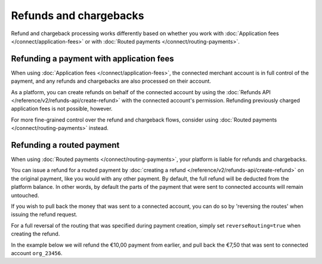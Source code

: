 Refunds and chargebacks
=======================
Refund and chargeback processing works differently based on whether you work with
:doc:`Application fees </connect/application-fees>` or with :doc:`Routed payments </connect/routing-payments>`.

Refunding a payment with application fees
-----------------------------------------
When using :doc:`Application fees </connect/application-fees>`, the connected merchant account is in full control of the
payment, and any refunds and chargebacks are also processed on their account.

As a platform, you can create refunds on behalf of the connected account by using the
:doc:`Refunds API </reference/v2/refunds-api/create-refund>` with the connected account's permission. Refunding
previously charged application fees is not possible, however.

For more fine-grained control over the refund and chargeback flows, consider using
:doc:`Routed payments </connect/routing-payments>` instead.

Refunding a routed payment
--------------------------
When using :doc:`Routed payments </connect/routing-payments>`, your platform is liable for refunds and chargebacks.

You can issue a refund for a routed payment by :doc:`creating a refund </reference/v2/refunds-api/create-refund>` on the
original payment, like you would with any other payment. By default, the full refund will be deducted from the platform
balance. In other words, by default the parts of the payment that were sent to connected accounts will remain untouched.

If you wish to pull back the money that was sent to a connected account, you can do so by 'reversing the routes' when
issuing the refund request.

For a full reversal of the routing that was specified during payment creation, simply set ``reverseRouting=true`` when
creating the refund.

In the example below we will refund the €10,00 payment from earlier, and pull back the €7,50 that was sent to connected
account ``org_23456``.

.. code-block:: bash
   :linenos:

   curl -X POST https://api.mollie.com/v2/payments/tr_7UhSN1zuXS/refunds \
       -H "Authorization: Bearer access_vR6naacwfSpfaT5CUwNTdV5KsVPJTNjURkgBPdvW" \
       -d "amount[currency]=EUR" \
       -d "amount[value]=10.00" \
       -d "reverseRouting=true"

.. code-block:: http
   :linenos:

   HTTP/1.1 201 Created
   Content-Type: application/hal+json; charset=utf-8

   {
       "resource": "refund",
       "id": "re_gj08ZdgmVx",
       "amount": {
           "currency": "EUR",
           "value": "10.00"
       },
       "status": "pending",
       "paymentId": "tr_7UhSN1zuXS",
       "routingReversal": [
           {
               "amount": {
                    "value": "7.50",
                    "currency": "EUR"
               },
               "source": {
                    "organizationId": "org_23456"
               }

           }
       ]
       "...": { }
   }
